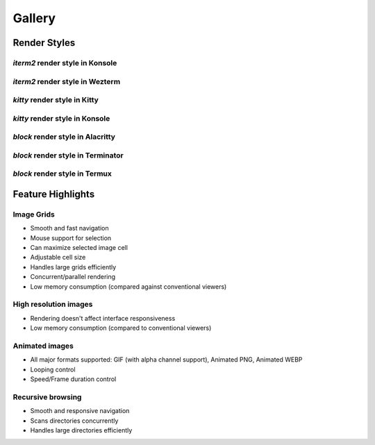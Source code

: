 Gallery
=======

Render Styles
-------------

*iterm2* render style in Konsole
^^^^^^^^^^^^^^^^^^^^^^^^^^^^^^^^

.. figure:: https://user-images.githubusercontent.com/61663146/233486305-cc3cf661-bcbd-4dda-8a6c-26702ab1336e.png
   :align: center

*iterm2* render style in Wezterm
^^^^^^^^^^^^^^^^^^^^^^^^^^^^^^^^

.. figure:: https://user-images.githubusercontent.com/61663146/233488248-8c5750d2-9281-4a96-b0f4-32d61c29b02c.png
   :align: center

*kitty* render style in Kitty
^^^^^^^^^^^^^^^^^^^^^^^^^^^^^

.. figure:: https://user-images.githubusercontent.com/61663146/233488260-6e7ce3fe-7561-44f7-aafe-d7a708e14758.png
   :align: center

*kitty* render style in Konsole
^^^^^^^^^^^^^^^^^^^^^^^^^^^^^^^

.. figure:: https://user-images.githubusercontent.com/61663146/233488267-eaf46bf4-21b4-4055-b7a2-64607f234472.png
   :align: center

*block* render style in Alacritty
^^^^^^^^^^^^^^^^^^^^^^^^^^^^^^^^^

.. figure:: https://user-images.githubusercontent.com/61663146/233488229-d4d0258c-2567-4b2a-ba38-8546b886fba3.png
   :align: center

*block* render style in Terminator
^^^^^^^^^^^^^^^^^^^^^^^^^^^^^^^^^^

.. figure:: https://user-images.githubusercontent.com/61663146/233488238-eba87c77-0511-463e-8f39-97f5c405f15c.png
   :align: center

*block* render style in Termux
^^^^^^^^^^^^^^^^^^^^^^^^^^^^^^

.. figure:: https://user-images.githubusercontent.com/61663146/233488245-9e2b184e-c497-4350-b122-0e795212a9f7.png
   :align: center


Feature Highlights
------------------

Image Grids
^^^^^^^^^^^

.. video:: https://user-images.githubusercontent.com/61663146/233408602-3a502b95-6902-4ea9-bda0-e94c53d4a68e.mp4
   :preload: metadata

* Smooth and fast navigation
* Mouse support for selection
* Can maximize selected image cell
* Adjustable cell size
* Handles large grids efficiently
* Concurrent/parallel rendering
* Low memory consumption (compared against conventional viewers)

High resolution images
^^^^^^^^^^^^^^^^^^^^^^

.. video:: https://user-images.githubusercontent.com/61663146/233483835-674ee0ce-dc31-4793-8a16-0a947e49b3f0.mp4
   :preload: metadata

* Rendering doesn't affect interface responsiveness
* Low memory consumption (compared to conventional viewers)

Animated images
^^^^^^^^^^^^^^^

.. video:: https://user-images.githubusercontent.com/61663146/233483900-02abc2e1-894e-4d8b-b991-2ca66ffc5a85.mp4
   :preload: metadata

* All major formats supported: GIF (with alpha channel support), Animated PNG, Animated WEBP
* Looping control
* Speed/Frame duration control

Recursive browsing
^^^^^^^^^^^^^^^^^^

.. video:: https://user-images.githubusercontent.com/61663146/233485536-4fb5dd63-93be-43e8-9cb9-e5cecccfa43c.mp4
   :preload: metadata

* Smooth and responsive navigation
* Scans directories concurrently
* Handles large directories efficiently
